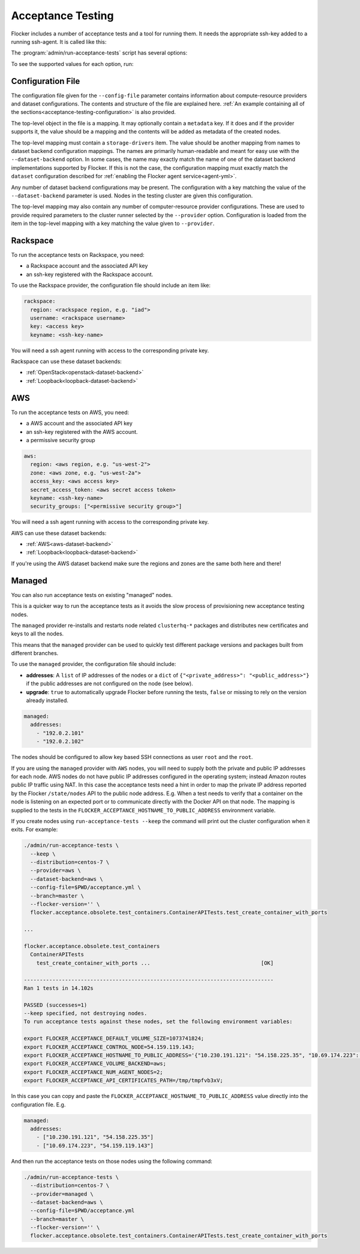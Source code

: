 .. _acceptance-testing:

==================
Acceptance Testing
==================

Flocker includes a number of acceptance tests and a tool for running them.
It needs the appropriate ssh-key added to a running ssh-agent.
It is called like this:

.. prompt:: bash $

   admin/run-acceptance-tests <options> [<test-cases>]


The :program:`admin/run-acceptance-tests` script has several options:

.. program:: admin/run-acceptance-tests

.. option:: --distribution <distribution>

   Specifies what distribution to use on the created nodes.

.. option:: --provider <provider>

   Specifies what provider to use to create the nodes.

.. option:: --dataset-backend <dataset-backend>

   Specifies what dataset backend to use for the cluster.

.. option:: --branch <branch>

   Specifies the branch repository from which to install packages.
   If this is not specified, packages will be installed from a release repository.
   The release repository may be a stable or unstable repository, and will be selected depending on the version to be installed.

.. option:: --flocker-version <version>

   Specifies the version of Flocker to install from the selected repository.
   If this is not specified (or is an empty string), the most recent version available in the repository will be installed.

   .. note::

      The build server merges forward before building packages, except on release branches.
      If you want to run the acceptance tests against a branch in development,
      you probably only want to specify the branch.

.. option:: --build-server <buildserver>

   Specifies the base URL of the build server to install from.
   This is probably only useful when testing changes to the build server.

.. option:: --config-file <config-file>

   Specifies a YAML configuration file that contains provider specific configuration.
   See below for the required configuration options.

.. option:: --keep

   Keep VMs around, if the tests fail.

.. option:: --no-pull

   Do not pull any Docker images when provisioning nodes.

To see the supported values for each option, run:

.. prompt:: bash $

   admin/run-acceptance-tests --help

.. _acceptance-testing-configuration-file:

Configuration File
==================

.. This is pretty messy.
   FLOC-2090

The configuration file given for the ``--config-file`` parameter contains information about compute-resource providers and dataset configurations.
The contents and structure of the file are explained here.
:ref:`An example containing all of the sections<acceptance-testing-configuration>` is also provided.

The top-level object in the file is a mapping.
It may optionally contain a ``metadata`` key.
If it does and if the provider supports it,
the value should be a mapping and the contents will be added as metadata of the created nodes.

The top-level mapping must contain a ``storage-drivers`` item.
The value should be another mapping from names to dataset backend configuration mappings.
The names are primarily human-readable and meant for easy use with the ``--dataset-backend`` option.
In some cases,
the name may exactly match the name of one of the dataset backend implementations supported by Flocker.
If this is not the case,
the configuration mapping must exactly match the ``dataset`` configuration described for :ref:`enabling the Flocker agent service<agent-yml>`.

Any number of dataset backend configurations may be present.
The configuration with a key matching the value of the ``--dataset-backend`` parameter is used.
Nodes in the testing cluster are given this configuration.

The top-level mapping may also contain any number of computer-resource provider configurations.
These are used to provide required parameters to the cluster runner selected by the ``--provider`` option.
Configuration is loaded from the item in the top-level mapping with a key matching the value given to ``--provider``.

.. _acceptance-testing-rackspace-config:

Rackspace
=========

To run the acceptance tests on Rackspace, you need:

- a Rackspace account and the associated API key
- an ssh-key registered with the Rackspace account.

To use the Rackspace provider, the configuration file should include an item like:

.. code-block:: yaml

   rackspace:
     region: <rackspace region, e.g. "iad">
     username: <rackspace username>
     key: <access key>
     keyname: <ssh-key-name>

You will need a ssh agent running with access to the corresponding private key.

Rackspace can use these dataset backends:

* :ref:`OpenStack<openstack-dataset-backend>`
* :ref:`Loopback<loopback-dataset-backend>`

.. prompt:: bash $

  admin/run-acceptance-tests --distribution centos-7 --provider rackspace --config-file config.yml


.. _acceptance-testing-aws-config:

AWS
===

To run the acceptance tests on AWS, you need:

- a AWS account and the associated API key
- an ssh-key registered with the AWS account.
- a permissive security group

.. code-block:: yaml

   aws:
     region: <aws region, e.g. "us-west-2">
     zone: <aws zone, e.g. "us-west-2a">
     access_key: <aws access key>
     secret_access_token: <aws secret access token>
     keyname: <ssh-key-name>
     security_groups: ["<permissive security group>"]

You will need a ssh agent running with access to the corresponding private key.

AWS can use these dataset backends:

* :ref:`AWS<aws-dataset-backend>`
* :ref:`Loopback<loopback-dataset-backend>`

If you're using the AWS dataset backend make sure the regions and zones are the same both here and there!

.. prompt:: bash $

  admin/run-acceptance-tests --distribution centos-7 --provider aws --config-file config.yml

.. _acceptance-testing-managed-config:

Managed
=======

You can also run acceptance tests on existing "managed" nodes.

This is a quicker way to run the acceptance tests as it avoids the slow process of provisioning new acceptance testing nodes.

The ``managed`` provider re-installs and restarts node related ``clusterhq-*`` packages and distributes new certificates and keys to all the nodes.

This means that the ``managed`` provider can be used to quickly test different package versions and packages built from different branches.

To use the ``managed`` provider, the configuration file should include:

- **addresses**: A ``list`` of IP addresses of the nodes or a ``dict`` of ``{"<private_address>": "<public_address>"}`` if the public addresses are not configured on the node (see below).
- **upgrade**: ``true`` to automatically upgrade Flocker before running the tests,
  ``false`` or missing to rely on the version already installed.

.. code-block:: yaml

   managed:
     addresses:
       - "192.0.2.101"
       - "192.0.2.102"

The nodes should be configured to allow key based SSH connections as user ``root`` and the ``root``.

.. prompt:: bash $

   admin/run-acceptance-tests --distribution centos-7 --provider managed --config-file config.yml

If you are using the ``managed`` provider with ``AWS`` nodes, you  will need to supply both the private and public IP addresses for each node.
AWS nodes do not have public IP addresses configured in the operating system; instead Amazon routes public IP traffic using NAT.
In this case the acceptance tests need a hint in order to map the private IP address reported by the Flocker ``/state/nodes`` API to the public node address.
E.g. When a test needs to verify that a container on the node is listening on an expected port or to communicate directly with the Docker API on that node.
The mapping is supplied to the tests in the ``FLOCKER_ACCEPTANCE_HOSTNAME_TO_PUBLIC_ADDRESS`` environment variable.

.. _acceptance-testing-cluster-config:

If you create nodes using ``run-acceptance-tests --keep`` the command will print out the cluster configuration when it exits.
For example:

.. code-block:: console

   ./admin/run-acceptance-tests \
     --keep \
     --distribution=centos-7 \
     --provider=aws \
     --dataset-backend=aws \
     --config-file=$PWD/acceptance.yml \
     --branch=master \
     --flocker-version='' \
     flocker.acceptance.obsolete.test_containers.ContainerAPITests.test_create_container_with_ports

   ...

   flocker.acceptance.obsolete.test_containers
     ContainerAPITests
       test_create_container_with_ports ...                                   [OK]

   -------------------------------------------------------------------------------
   Ran 1 tests in 14.102s

   PASSED (successes=1)
   --keep specified, not destroying nodes.
   To run acceptance tests against these nodes, set the following environment variables:

   export FLOCKER_ACCEPTANCE_DEFAULT_VOLUME_SIZE=1073741824;
   export FLOCKER_ACCEPTANCE_CONTROL_NODE=54.159.119.143;
   export FLOCKER_ACCEPTANCE_HOSTNAME_TO_PUBLIC_ADDRESS='{"10.230.191.121": "54.158.225.35", "10.69.174.223": "54.159.119.143"}';
   export FLOCKER_ACCEPTANCE_VOLUME_BACKEND=aws;
   export FLOCKER_ACCEPTANCE_NUM_AGENT_NODES=2;
   export FLOCKER_ACCEPTANCE_API_CERTIFICATES_PATH=/tmp/tmpfvb3xV;

In this case you can copy and paste the ``FLOCKER_ACCEPTANCE_HOSTNAME_TO_PUBLIC_ADDRESS`` value directly into the configuration file. E.g.

.. code-block:: yaml

   managed:
     addresses:
       - ["10.230.191.121", "54.158.225.35"]
       - ["10.69.174.223", "54.159.119.143"]

And then run the acceptance tests on those nodes using the following command:

.. code-block:: console

   ./admin/run-acceptance-tests \
     --distribution=centos-7 \
     --provider=managed \
     --dataset-backend=aws \
     --config-file=$PWD/acceptance.yml
     --branch=master \
     --flocker-version='' \
     flocker.acceptance.obsolete.test_containers.ContainerAPITests.test_create_container_with_ports
